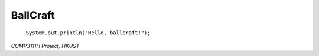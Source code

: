 =========
BallCraft
=========

  ``System.out.println("Hello, ballcraft!");``

*COMP3111H Project, HKUST*

